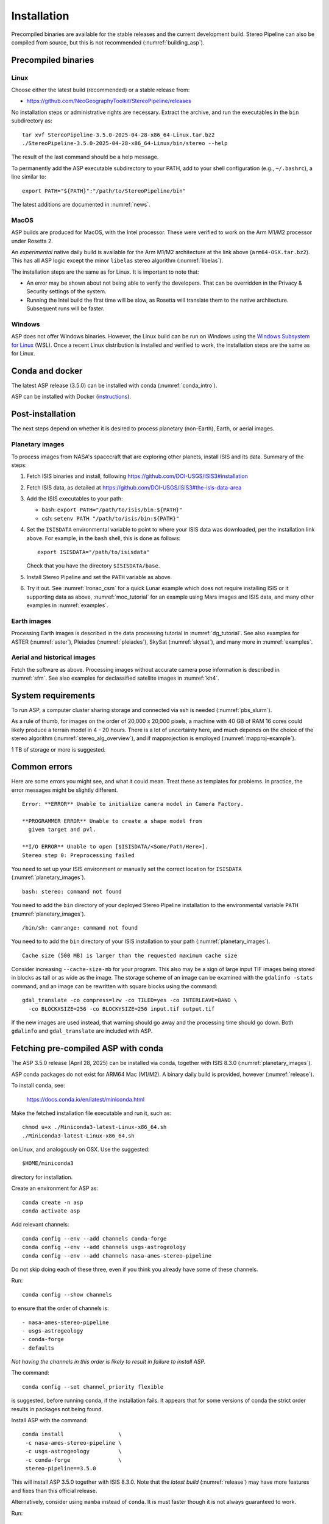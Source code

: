 Installation
============

Precompiled binaries are available for the stable releases and the
current development build. Stereo Pipeline can also be compiled from
source, but this is not recommended (:numref:`building_asp`).

.. _release:

Precompiled binaries
--------------------

Linux
~~~~~
 
Choose either the latest build (recommended) or a stable release
from:

- `<https://github.com/NeoGeographyToolkit/StereoPipeline/releases>`_

No installation steps or administrative rights are necessary.  Extract
the archive, and run the executables in the ``bin`` subdirectory as::

    tar xvf StereoPipeline-3.5.0-2025-04-28-x86_64-Linux.tar.bz2
    ./StereoPipeline-3.5.0-2025-04-28-x86_64-Linux/bin/stereo --help

The result of the last command should be a help message.

To permanently add the ASP executable subdirectory to your PATH, add to your
shell configuration (e.g., ``~/.bashrc``), a line similar to::

    export PATH="${PATH}":"/path/to/StereoPipeline/bin"

The latest additions are documented in :numref:`news`.

MacOS
~~~~~

ASP builds are produced for MacOS, with the Intel processor. These were verified
to work on the Arm M1/M2 processor under Rosetta 2.

An *experimental* native daily build is available for the Arm M1/M2 architecture
at the link above (``arm64-OSX.tar.bz2``). This has all ASP logic
except the minor ``libelas`` stereo algorithm (:numref:`libelas`).

The installation steps are the same as for Linux. It is important to 
note that:

- An error may be shown about not being able to verify the developers. That can
  be overridden in the Privacy & Security settings of the system.
 
- Running the Intel build the first time will be slow, as Rosetta will
  translate them to the native architecture. Subsequent runs will be
  faster.

Windows
~~~~~~~

ASP does not offer Windows binaries. However, the Linux build can be run on
Windows using the `Windows Subsystem for Linux
<https://learn.microsoft.com/en-us/windows/wsl/install>`_ (WSL). Once a recent
Linux distribution is installed and verified to work, the installation steps are
the same as for Linux.

Conda and docker
----------------

The latest ASP release (3.5.0) can be installed with conda
(:numref:`conda_intro`).

ASP can be installed with Docker (`instructions
<https://github.com/uw-cryo/asp-binder>`_).

Post-installation
-----------------
 
The next steps depend on whether it is desired to process planetary (non-Earth),
Earth, or aerial images.
 
.. _planetary_images:

Planetary images
~~~~~~~~~~~~~~~~

To process images from NASA's spacecraft that are exploring other planets,
install ISIS and its data. Summary of the steps:

#. Fetch ISIS binaries and install, following
   https://github.com/DOI-USGS/ISIS3#installation

#. Fetch ISIS data, as detailed at
   https://github.com/DOI-USGS/ISIS3#the-isis-data-area

#. Add the ISIS executables to your path:

   - bash: ``export PATH="/path/to/isis/bin:${PATH}"``
   - csh:  ``setenv PATH "/path/to/isis/bin:${PATH}"``

#. Set the ``ISISDATA`` environmental variable to point to where your
   ISIS data was downloaded, per the installation link above. For
   example, in the ``bash`` shell, this is done as follows::
  
     export ISISDATA="/path/to/isisdata"
   
   Check that you have the directory ``$ISISDATA/base``.

#. Install Stereo Pipeline and set the ``PATH`` variable as above.

#. Try it out. See :numref:`lronac_csm` for a quick Lunar example which does not
   require installing ISIS or it supporting data as above,
   :numref:`moc_tutorial` for an example using Mars images and ISIS data, and
   many other examples in :numref:`examples`.

Earth images
~~~~~~~~~~~~

Processing Earth images is described in the data processing tutorial in
:numref:`dg_tutorial`. See also examples for ASTER (:numref:`aster`), Pleiades
(:numref:`pleiades`), SkySat (:numref:`skysat`), and many more in
:numref:`examples`.

Aerial and historical images
~~~~~~~~~~~~~~~~~~~~~~~~~~~~

Fetch the software as above. Processing images without accurate camera
pose information is described in :numref:`sfm`. See also examples for 
declassified satellite images in :numref:`kh4`.

.. _system_rec:

System requirements
-------------------

To run ASP, a computer cluster sharing storage and connected via ssh is needed
(:numref:`pbs_slurm`).

As a rule of thumb, for images on the order of 20,000 x 20,000 pixels, a machine
with 40 GB of RAM 16 cores could likely produce a terrain model in 4 - 20 hours.
There is a lot of uncertainty here, and much depends on the choice of the stereo
algorithm (:numref:`stereo_alg_overview`), and if mapprojection is employed
(:numref:`mapproj-example`).

1 TB of storage or more is suggested.

Common errors
-------------

Here are some errors you might see, and what it could mean. Treat these
as templates for problems. In practice, the error messages might be
slightly different.

::

    Error: **ERROR** Unable to initialize camera model in Camera Factory.

    **PROGRAMMER ERROR** Unable to create a shape model from 
      given target and pvl.

    **I/O ERROR** Unable to open [$ISISDATA/<Some/Path/Here>].
    Stereo step 0: Preprocessing failed

You need to set up your ISIS environment or manually set the correct
location for ``ISISDATA`` (:numref:`planetary_images`).

::

    bash: stereo: command not found

You need to add the ``bin`` directory of your deployed Stereo Pipeline
installation to the environmental variable ``PATH``
(:numref:`planetary_images`).

::

    /bin/sh: camrange: command not found

You need to to add the ``bin`` directory of your ISIS installation to your path (:numref:`planetary_images`).

::

    Cache size (500 MB) is larger than the requested maximum cache size

Consider increasing ``--cache-size-mb`` for your program.
This also may be a sign of large input TIF images being stored
in blocks as tall or as wide as the image. The storage scheme of
an image can be examined with the ``gdalinfo -stats`` command,
and an image can be rewritten with square blocks using the command::

    gdal_translate -co compress=lzw -co TILED=yes -co INTERLEAVE=BAND \
      -co BLOCKXSIZE=256 -co BLOCKYSIZE=256 input.tif output.tif

If the new images are used instead, that warning should go away and
the processing time should go down. Both ``gdalinfo`` and
``gdal_translate`` are included with ASP.

.. _conda_intro:

Fetching pre-compiled ASP with conda
------------------------------------

The ASP 3.5.0 release (April 28, 2025) can be installed via conda, together 
with ISIS 8.3.0 (:numref:`planetary_images`).

ASP conda packages do not exist for ARM64 Mac (M1/M2). A binary daily build is
provided, however (:numref:`release`).

To install ``conda``, see:

    https://docs.conda.io/en/latest/miniconda.html

Make the fetched installation file executable and run it, such as::

    chmod u+x ./Miniconda3-latest-Linux-x86_64.sh
    ./Miniconda3-latest-Linux-x86_64.sh

on Linux, and analogously on OSX. Use the suggested::

    $HOME/miniconda3

directory for installation. 

Create an environment for ASP as::

    conda create -n asp
    conda activate asp

Add relevant channels::

    conda config --env --add channels conda-forge
    conda config --env --add channels usgs-astrogeology
    conda config --env --add channels nasa-ames-stereo-pipeline

Do not skip doing each of these three, even if you think you already
have some of these channels.

Run::

    conda config --show channels

to ensure that the order of channels is::

    - nasa-ames-stereo-pipeline
    - usgs-astrogeology
    - conda-forge
    - defaults

*Not having the channels in this order is likely to result in failure to install
ASP.*

The command::

    conda config --set channel_priority flexible

is suggested, before running ``conda``, if the installation fails. It appears that
for some versions of conda the strict order results in packages not being found.

Install ASP with the command::

    conda install                 \
     -c nasa-ames-stereo-pipeline \
     -c usgs-astrogeology         \
     -c conda-forge               \
     stereo-pipeline==3.5.0

This will install ASP 3.5.0 together with ISIS 8.3.0. Note that the *latest
build* (:numref:`release`) may have more features and fixes than
this official release.

Alternatively, consider using ``mamba`` instead of ``conda``. It is
must faster though it is not always guaranteed to work. 

Run::

  conda activate asp
  
to activate the environment in any new shell. This should put the ASP binaries
in the path, and will also initialize the ``PROJ_DATA`` environment variable
that is needed for the PROJ library. Or, set the PATH variable as in
:numref:`release`.
  
Using a precise list of packages
~~~~~~~~~~~~~~~~~~~~~~~~~~~~~~~~

Some variability may exist in the precise dependencies fetched by conda. For the
record, the full environment for this release can be found as a set of .yaml
files in the ``conda`` subdirectory of the Stereo Pipeline GitHub repository.
So, alternatively, the installation can happen as follows.

First, set::

  conda config --set channel_priority flexible

as apparently otherwise conda will not be able to reconcile the packages.

Then, on Linux, run::

    conda env create -n asp -f asp_3.5.0_linux_env.yaml

and analogously on Mac.

Run, as before::

    conda activate asp

For how to build ASP, without and with conda, see :numref:`build_from_source`
and :numref:`conda_build`.

Post-installation
~~~~~~~~~~~~~~~~~

Check that the ``stereo`` command can be found as::

    which stereo

If using ISIS, the environmental variable ISISROOT should be set to
point to this distribution, such as::

    export ISISROOT=$HOME/miniconda3/envs/asp

If you are working with planetary data, you need to complete
the ISIS installation steps from this new ``asp`` conda environment.
Your new ``asp`` environment already has the base ISIS software
installed, but you must run the script which sets the ISIS environment
variables, and also install the appropriate ISIS data files (if you also
have a separate ISIS conda environment, you can use the set-up script
to point the ``asp`` conda environment's ``ISISDATA`` environment
variable to your existing data area).  

For more information see the `ISIS installation instructions
<https://github.com/USGS-Astrogeology/ISIS3>`_ and :numref:`planetary_images`. 
